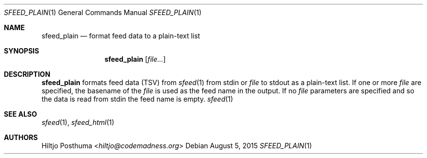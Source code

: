 .Dd August 5, 2015
.Dt SFEED_PLAIN 1
.Os
.Sh NAME
.Nm sfeed_plain
.Nd format feed data to a plain-text list
.Sh SYNOPSIS
.Nm
.Op Ar file...
.Sh DESCRIPTION
.Nm
formats feed data (TSV) from
.Xr sfeed 1
from stdin or
.Ar file
to stdout as a plain-text list.
If one or more
.Ar file
are specified, the basename of the
.Ar file
is used as the feed name in the output.
If no
.Ar file
parameters are specified and so the data is read from stdin the feed name
is empty.
.Xr sfeed 1
.Sh SEE ALSO
.Xr sfeed 1 ,
.Xr sfeed_html 1
.Sh AUTHORS
.An Hiltjo Posthuma Aq Mt hiltjo@codemadness.org
